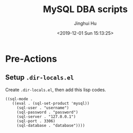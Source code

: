 #+TITLE: MySQL DBA scripts
#+AUTHOR: Jinghui Hu
#+EMAIL: hujinghui@buaa.edu.cn
#+DATE: <2019-12-01 Sun 15:13:25>


* Pre-Actions

** Setup ~.dir-locals.el~
   Create ~.dir-locals.el~, then add this lisp codes.

   #+BEGIN_SRC elisp
     ((sql-mode .
        ((eval . (sql-set-product 'mysql))
          (sql-user . "username")
          (sql-password . "password")
          (sql-server . "127.0.0.1")
          (sql-port . 3306)
          (sql-database . "database"))))
   #+END_SRC
